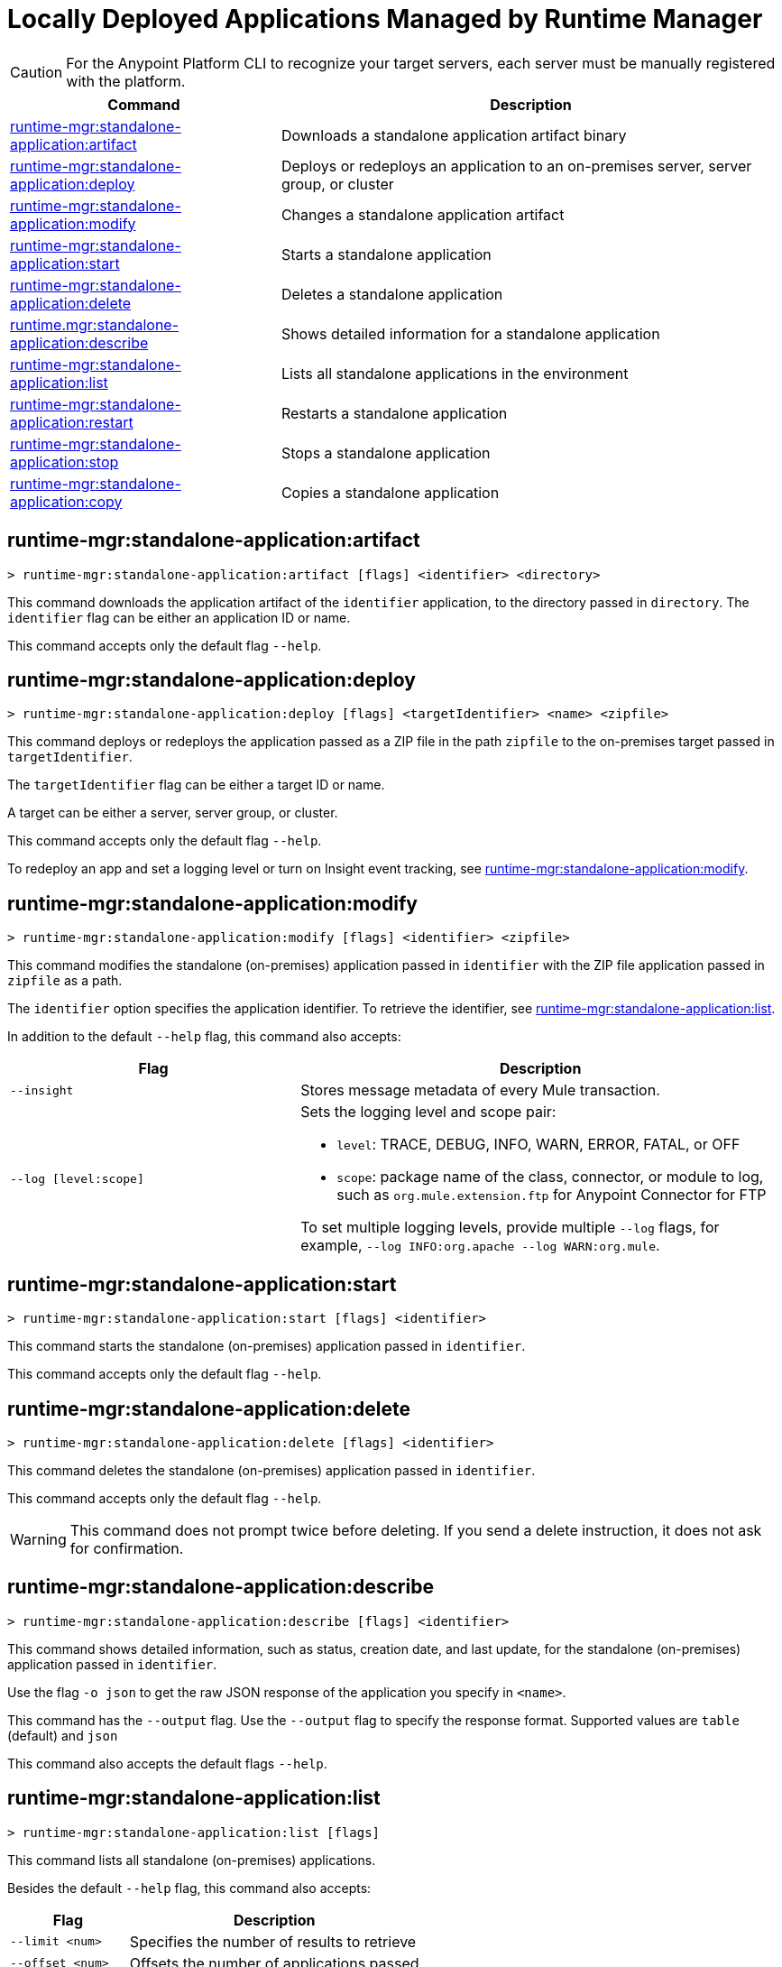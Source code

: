 = Locally Deployed Applications Managed by Runtime Manager

// tag::summary[]

CAUTION: For the Anypoint Platform CLI to recognize your target servers, each server must be manually registered with the platform.

[%header,cols="35a,65a"]
|===
|Command |Description
|xref:anypoint-cli::standalone-apps.adoc#runtime-mgr-standalone-application-artifact[runtime-mgr:standalone-application:artifact] | Downloads a standalone application artifact binary
|xref:anypoint-cli::standalone-apps.adoc#runtime-mgr-standalone-application-deploy[runtime-mgr:standalone-application:deploy] | Deploys or redeploys an application to an on-premises server, server group, or cluster
// |<<runtime-mgr-standalone-application-describe-json>> | Shows a raw standalone application JSON response
|xref:anypoint-cli::standalone-apps.adoc#runtime-mgr-standalone-application-modify[runtime-mgr:standalone-application:modify] | Changes a standalone application artifact
|xref:anypoint-cli::standalone-apps.adoc#runtime-mgr-standalone-application-start[runtime-mgr:standalone-application:start] | Starts a standalone application
|xref:anypoint-cli::standalone-apps.adoc#runtime-mgr-standalone-application-delete[runtime-mgr:standalone-application:delete] | Deletes a standalone application
|xref:anypoint-cli::standalone-apps.adoc#runtime-mgr-standalone-application-describe[runtime.mgr:standalone-application:describe] | Shows detailed information for a standalone application
|xref:anypoint-cli::standalone-apps.adoc#runtime-mgr-standalone-application-list[runtime-mgr:standalone-application:list] | Lists all standalone applications in the environment
|xref:anypoint-cli::standalone-apps.adoc#runtime-mgr-standalone-application-restart[runtime-mgr:standalone-application:restart] | Restarts a standalone application
|xref:anypoint-cli::standalone-apps.adoc#runtime-mgr-standalone-application-stop[runtime-mgr:standalone-application:stop] | Stops a standalone application
|xref:anypoint-cli::standalone-apps.adoc#runtime-mgr-standalone-application-copy[runtime-mgr:standalone-application:copy] | Copies a standalone application
|===

// end::summary[]


// tag::commands[]

[[runtime-mgr-standalone-application-artifact]]
== runtime-mgr:standalone-application:artifact

----
> runtime-mgr:standalone-application:artifact [flags] <identifier> <directory>
----

This command downloads the application artifact of the `identifier` application, to the directory passed in `directory`.
The `identifier` flag can be either an application ID or name.

This command accepts only the default flag `--help`.

[[runtime-mgr-standalone-application-deploy]]
== runtime-mgr:standalone-application:deploy

----
> runtime-mgr:standalone-application:deploy [flags] <targetIdentifier> <name> <zipfile>
----

This command deploys or redeploys the application passed as a ZIP file in the path `zipfile` to the on-premises target passed in `targetIdentifier`.

The `targetIdentifier` flag can be either a target ID or name.

A target can be either a server, server group, or cluster.

This command accepts only the default flag `--help`.

To redeploy an app and set a logging level or turn on Insight event tracking, see <<runtime-mgr-standalone-application-modify>>.

// == runtime-mgr:standalone-application:describe-json

//----
//> runtime-mgr:standalone-application:describe-json [options] <identifier>
//----

//This command describes the standalone (on-premises) application passed in `identifier` as a raw JSON response.

//This command accepts only the default options: `--help` and `-o`/`--output`

[[runtime-mgr-standalone-application-modify]]
== runtime-mgr:standalone-application:modify

----
> runtime-mgr:standalone-application:modify [flags] <identifier> <zipfile>
----

This command modifies the standalone (on-premises) application passed in `identifier` with the ZIP file application passed in `zipfile` as a path.

The `identifier` option specifies the application identifier.
To retrieve the identifier, see
<<runtime-mgr-standalone-application-list>>.

In addition to the default `--help` flag, this command also accepts:

[%header,cols="30,50a"]
|===
|Flag |Description
| `--insight` | Stores message metadata of every Mule transaction.
| `--log [level:scope]` | Sets the logging level and scope pair:

* `level`: TRACE, DEBUG, INFO, WARN, ERROR, FATAL, or OFF
* `scope`: package name of the class, connector, or module to log, such as `org.mule.extension.ftp` for Anypoint Connector for FTP

To set multiple logging levels, provide multiple `--log` flags, for example, `--log INFO:org.apache --log WARN:org.mule`.
|===

[[runtime-mgr-standalone-application-start]]
== runtime-mgr:standalone-application:start

----
> runtime-mgr:standalone-application:start [flags] <identifier>
----

This command starts the standalone (on-premises) application passed in `identifier`.

This command accepts only the default flag `--help`.

[[runtime-mgr-standalone-application-delete]]
== runtime-mgr:standalone-application:delete

----
> runtime-mgr:standalone-application:delete [flags] <identifier>
----

This command deletes the standalone (on-premises) application passed in `identifier`.

This command accepts only the default flag `--help`.

[WARNING]
This command does not prompt twice before deleting. If you send a delete instruction, it does not ask for confirmation.

[[runtime-mgr-standalone-application-describe]]
== runtime-mgr:standalone-application:describe

----
> runtime-mgr:standalone-application:describe [flags] <identifier>
----

This command shows detailed information, such as status, creation date, and last update, for the standalone (on-premises) application passed in `identifier`.

Use the flag `-o json` to get the raw JSON response of the application you specify in `<name>`. 

This command has the `--output` flag. Use the `--output` flag to specify the response format. Supported values are `table` (default) and `json`

This command also accepts the default flags `--help`.

[[runtime-mgr-standalone-application-list]]
== runtime-mgr:standalone-application:list

----
> runtime-mgr:standalone-application:list [flags]
----

This command lists all standalone (on-premises) applications.

Besides the default `--help` flag, this command also accepts:

[%header%autowidth.spread,cols="a,a"]
|===
|Flag |Description
| `--limit <num>` | Specifies the number of results to retrieve
| `--offset <num>`      | Offsets the number of applications passed
|`--output` <value> | Specifies the response format. 

|===

[[runtime-mgr-standalone-application-restart]]
== runtime-mgr:standalone-application:restart

----
> runtime-mgr:standalone-application:restart [flags] <identifier>
----

This command restarts the standalone (on-premises) application passed in `identifier`.

This command accepts only the default flag `--help`.

[[runtime-mgr-standalone-application-stop]]
== runtime-mgr:standalone-application:stop

----
> runtime-mgr:standalone-application:stop [flags] <identifier>
----

This command stops the standalone (on-premises) application passed in `identifier`.

This command accepts only the default flag `--help`.

[[runtime-mgr-standalone-application-copy]]
== runtime-mgr:standalone-application:copy

----
> runtime-mgr:standalone-application:copy [flags] <source> <target> <targetIdentifier>
----

This command copies the standalone (on-premises) application passed in `source` to the target passed in `target` and the server, server group or cluster ID or Name passed in `targetIdentifier`.

Both arguments `source` and `destination` are represented using the format: `<organizationName>:<environmentName>/<appName>`, for example:

----
> runtime-mgr:standalone-application:copy Services:QA/application-1 Development:QA/application-2 123456
----
Copies the application named `application-1` from the QA environment of the _Services_ organization to the QA environment of the `_Development_` organization in the server ID 123456.

If the Anypoint Platform CLI is using the QA environment in the Services organization, the command can simply take the application name as a `source`:

----
> runtime-mgr:standalone-application:copy application-1 Development/QA/application-2 123456
----

[NOTE]
Running this command requires for your user to have read/write access to the `/tmp` directory of the OS where the CLI is installed.

This command accepts only the default flag `--help`.

// end::commands[]

